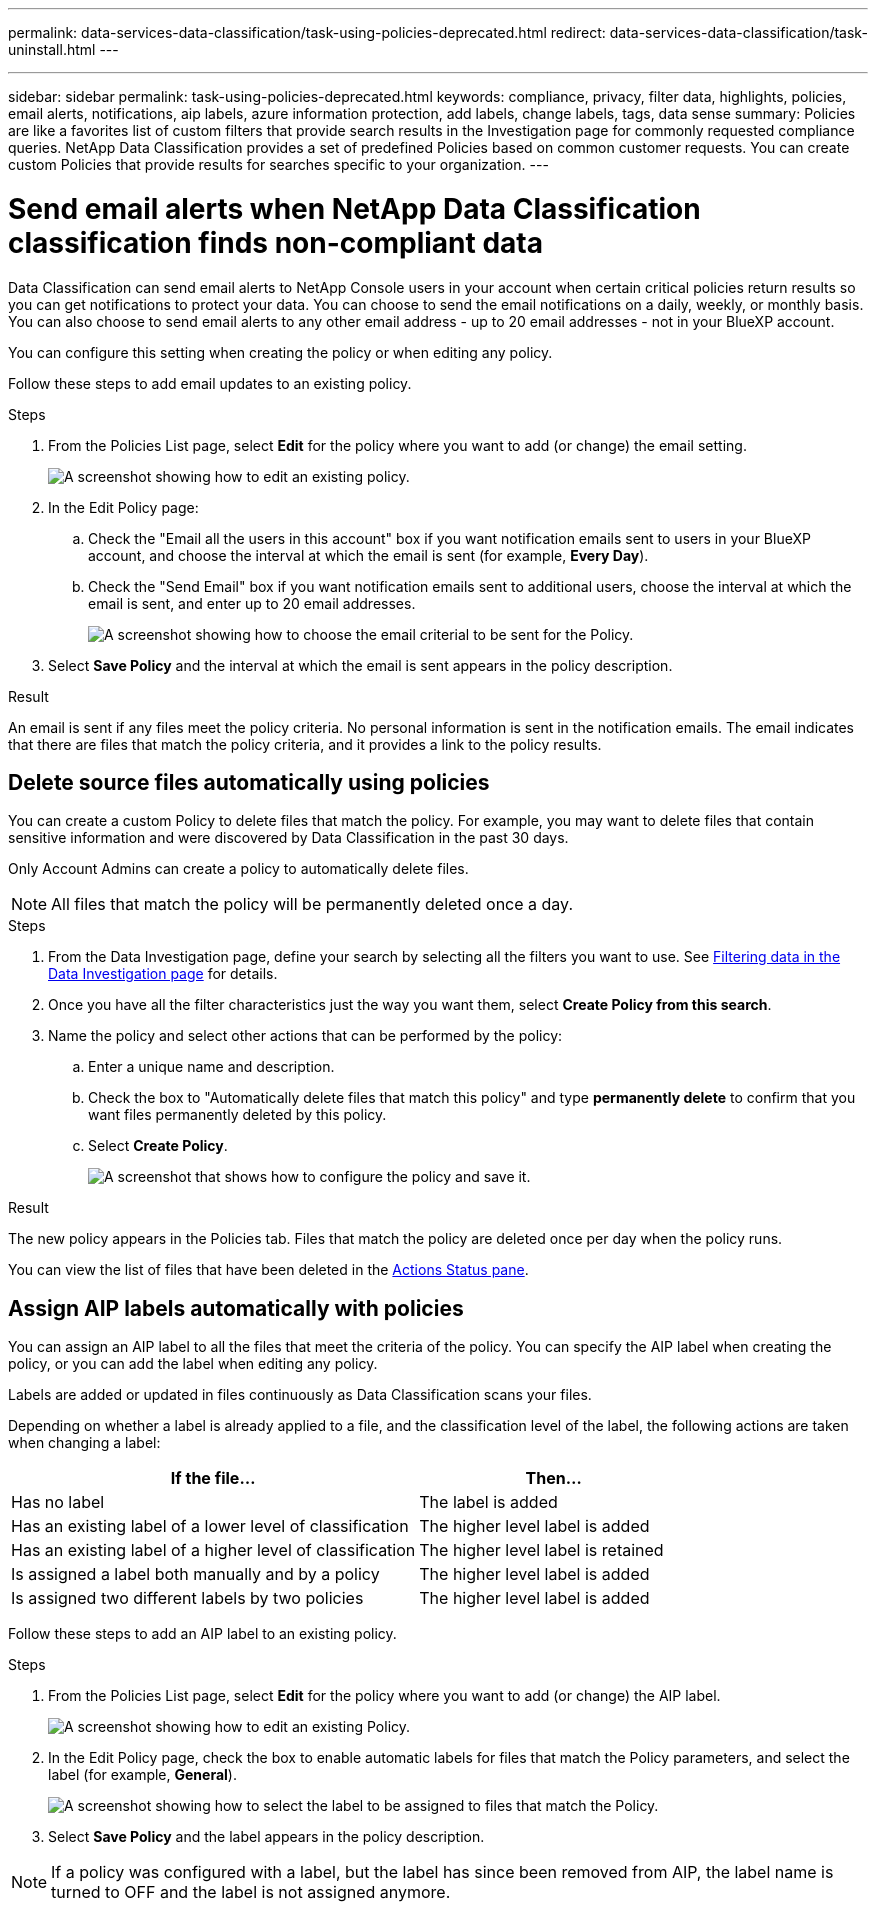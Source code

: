 ---
permalink: data-services-data-classification/task-using-policies-deprecated.html
redirect: data-services-data-classification/task-uninstall.html
---

---
sidebar: sidebar
permalink: task-using-policies-deprecated.html
keywords: compliance, privacy, filter data, highlights, policies, email alerts, notifications, aip labels, azure information protection, add labels, change labels, tags, data sense
summary: Policies are like a favorites list of custom filters that provide search results in the Investigation page for commonly requested compliance queries. NetApp Data Classification provides a set of predefined Policies based on common customer requests. You can create custom Policies that provide results for searches specific to your organization.
---

= Send email alerts when NetApp Data Classification classification finds non-compliant data
:hardbreaks:
:nofooter:
:icons: font
:linkattrs:
:imagesdir: ./media/
// there is a redirect of this
[.lead]
Data Classification can send email alerts to NetApp Console users in your account when certain critical policies return results so you can get notifications to protect your data. You can choose to send the email notifications on a daily, weekly, or monthly basis. You can also choose to send email alerts to any other email address - up to 20 email addresses - not in your BlueXP account. 

You can configure this setting when creating the policy or when editing any policy.

Follow these steps to add email updates to an existing policy.

.Steps

. From the Policies List page, select *Edit* for the policy where you want to add (or change) the email setting.
+
image:screenshot_compliance_add_email_alert_1.png[A screenshot showing how to edit an existing policy.]

. In the Edit Policy page:
.. Check the "Email all the users in this account" box if you want notification emails sent to users in your BlueXP account, and choose the interval at which the email is sent (for example, *Every Day*).
.. Check the "Send Email" box if you want notification emails sent to additional users, choose the interval at which the email is sent, and enter up to 20 email addresses.
+
image:screenshot_compliance_add_email_alert_2.png[A screenshot showing how to choose the email criterial to be sent for the Policy.]

. Select *Save Policy* and the interval at which the email is sent appears in the policy description.

.Result

An email is sent if any files meet the policy criteria. No personal information is sent in the notification emails. The email indicates that there are files that match the policy criteria, and it provides a link to the policy results.

== Delete source files automatically using policies

You can create a custom Policy to delete files that match the policy. For example, you may want to delete files that contain sensitive information and were discovered by Data Classification in the past 30 days.

Only Account Admins can create a policy to automatically delete files.

NOTE: All files that match the policy will be permanently deleted once a day.

.Steps

. From the Data Investigation page, define your search by selecting all the filters you want to use. See link:task-investigate-data.html[Filtering data in the Data Investigation page^] for details.

. Once you have all the filter characteristics just the way you want them, select *Create Policy from this search*.

. Name the policy and select other actions that can be performed by the policy:
.. Enter a unique name and description.
.. Check the box to "Automatically delete files that match this policy" and type *permanently delete* to confirm that you want files permanently deleted by this policy.
.. Select *Create Policy*.
+
image:screenshot_compliance_delete_files_using_policies.png[A screenshot that shows how to configure the policy and save it.]

.Result

The new policy appears in the Policies tab. Files that match the policy are deleted once per day when the policy runs.

You can view the list of files that have been deleted in the link:task-view-compliance-actions.html[Actions Status pane].

== Assign AIP labels automatically with policies

You can assign an AIP label to all the files that meet the criteria of the policy. You can specify the AIP label when creating the policy, or you can add the label when editing any policy.

Labels are added or updated in files continuously as Data Classification scans your files.

Depending on whether a label is already applied to a file, and the classification level of the label, the following actions are taken when changing a label:

[cols=2*,options="header",cols="60,40"]
|===

| If the file...
| Then...

| Has no label | The label is added
| Has an existing label of a lower level of classification | The higher level label is added
| Has an existing label of a higher level of classification | The higher level label is retained
| Is assigned a label both manually and by a policy | The higher level label is added
| Is assigned two different labels by two policies | The higher level label is added

|===

Follow these steps to add an AIP label to an existing policy.

.Steps

. From the Policies List page, select *Edit* for the policy where you want to add (or change) the AIP label.
+
image:screenshot_compliance_add_label_highlight_1.png[A screenshot showing how to edit an existing Policy.]

. In the Edit Policy page, check the box to enable automatic labels for files that match the Policy parameters, and select the label (for example, *General*).
+
image:screenshot_compliance_add_label_highlight_2.png[A screenshot showing how to select the label to be assigned to files that match the Policy.]

. Select *Save Policy* and the label appears in the policy description.

NOTE: If a policy was configured with a label, but the label has since been removed from AIP, the label name is turned to OFF and the label is not assigned anymore.
